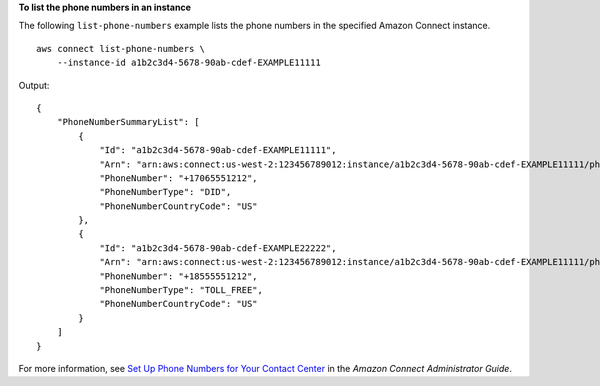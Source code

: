 **To list the phone numbers in an instance**

The following ``list-phone-numbers`` example lists the phone numbers in the specified Amazon Connect instance. ::

    aws connect list-phone-numbers \
        --instance-id a1b2c3d4-5678-90ab-cdef-EXAMPLE11111 
        
Output::
   
    {
        "PhoneNumberSummaryList": [
            {
                "Id": "a1b2c3d4-5678-90ab-cdef-EXAMPLE11111",
                "Arn": "arn:aws:connect:us-west-2:123456789012:instance/a1b2c3d4-5678-90ab-cdef-EXAMPLE11111/phone-number/xyz80zxy-xyz1-80zx-zx80-11111EXAMPLE",
                "PhoneNumber": "+17065551212",
                "PhoneNumberType": "DID",
                "PhoneNumberCountryCode": "US"
            },
            {
                "Id": "a1b2c3d4-5678-90ab-cdef-EXAMPLE22222",
                "Arn": "arn:aws:connect:us-west-2:123456789012:instance/a1b2c3d4-5678-90ab-cdef-EXAMPLE11111/phone-number/ccc0ccc-xyz1-80zx-zx80-22222EXAMPLE",
                "PhoneNumber": "+18555551212",
                "PhoneNumberType": "TOLL_FREE",
                "PhoneNumberCountryCode": "US"
            }
        ]
    }
    
For more information, see `Set Up Phone Numbers for Your Contact Center <https://docs.aws.amazon.com/connect/latest/adminguide/contact-center-phone-number.html>`__ in the *Amazon Connect Administrator Guide*.

